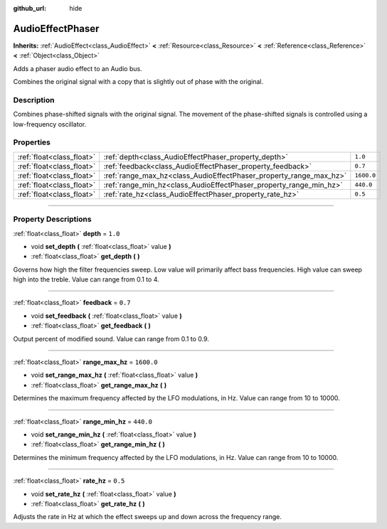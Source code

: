 :github_url: hide

.. DO NOT EDIT THIS FILE!!!
.. Generated automatically from Godot engine sources.
.. Generator: https://github.com/godotengine/godot/tree/3.6/doc/tools/make_rst.py.
.. XML source: https://github.com/godotengine/godot/tree/3.6/doc/classes/AudioEffectPhaser.xml.

.. _class_AudioEffectPhaser:

AudioEffectPhaser
=================

**Inherits:** :ref:`AudioEffect<class_AudioEffect>` **<** :ref:`Resource<class_Resource>` **<** :ref:`Reference<class_Reference>` **<** :ref:`Object<class_Object>`

Adds a phaser audio effect to an Audio bus.

Combines the original signal with a copy that is slightly out of phase with the original.

.. rst-class:: classref-introduction-group

Description
-----------

Combines phase-shifted signals with the original signal. The movement of the phase-shifted signals is controlled using a low-frequency oscillator.

.. rst-class:: classref-reftable-group

Properties
----------

.. table::
   :widths: auto

   +---------------------------+--------------------------------------------------------------------+------------+
   | :ref:`float<class_float>` | :ref:`depth<class_AudioEffectPhaser_property_depth>`               | ``1.0``    |
   +---------------------------+--------------------------------------------------------------------+------------+
   | :ref:`float<class_float>` | :ref:`feedback<class_AudioEffectPhaser_property_feedback>`         | ``0.7``    |
   +---------------------------+--------------------------------------------------------------------+------------+
   | :ref:`float<class_float>` | :ref:`range_max_hz<class_AudioEffectPhaser_property_range_max_hz>` | ``1600.0`` |
   +---------------------------+--------------------------------------------------------------------+------------+
   | :ref:`float<class_float>` | :ref:`range_min_hz<class_AudioEffectPhaser_property_range_min_hz>` | ``440.0``  |
   +---------------------------+--------------------------------------------------------------------+------------+
   | :ref:`float<class_float>` | :ref:`rate_hz<class_AudioEffectPhaser_property_rate_hz>`           | ``0.5``    |
   +---------------------------+--------------------------------------------------------------------+------------+

.. rst-class:: classref-section-separator

----

.. rst-class:: classref-descriptions-group

Property Descriptions
---------------------

.. _class_AudioEffectPhaser_property_depth:

.. rst-class:: classref-property

:ref:`float<class_float>` **depth** = ``1.0``

.. rst-class:: classref-property-setget

- void **set_depth** **(** :ref:`float<class_float>` value **)**
- :ref:`float<class_float>` **get_depth** **(** **)**

Governs how high the filter frequencies sweep. Low value will primarily affect bass frequencies. High value can sweep high into the treble. Value can range from 0.1 to 4.

.. rst-class:: classref-item-separator

----

.. _class_AudioEffectPhaser_property_feedback:

.. rst-class:: classref-property

:ref:`float<class_float>` **feedback** = ``0.7``

.. rst-class:: classref-property-setget

- void **set_feedback** **(** :ref:`float<class_float>` value **)**
- :ref:`float<class_float>` **get_feedback** **(** **)**

Output percent of modified sound. Value can range from 0.1 to 0.9.

.. rst-class:: classref-item-separator

----

.. _class_AudioEffectPhaser_property_range_max_hz:

.. rst-class:: classref-property

:ref:`float<class_float>` **range_max_hz** = ``1600.0``

.. rst-class:: classref-property-setget

- void **set_range_max_hz** **(** :ref:`float<class_float>` value **)**
- :ref:`float<class_float>` **get_range_max_hz** **(** **)**

Determines the maximum frequency affected by the LFO modulations, in Hz. Value can range from 10 to 10000.

.. rst-class:: classref-item-separator

----

.. _class_AudioEffectPhaser_property_range_min_hz:

.. rst-class:: classref-property

:ref:`float<class_float>` **range_min_hz** = ``440.0``

.. rst-class:: classref-property-setget

- void **set_range_min_hz** **(** :ref:`float<class_float>` value **)**
- :ref:`float<class_float>` **get_range_min_hz** **(** **)**

Determines the minimum frequency affected by the LFO modulations, in Hz. Value can range from 10 to 10000.

.. rst-class:: classref-item-separator

----

.. _class_AudioEffectPhaser_property_rate_hz:

.. rst-class:: classref-property

:ref:`float<class_float>` **rate_hz** = ``0.5``

.. rst-class:: classref-property-setget

- void **set_rate_hz** **(** :ref:`float<class_float>` value **)**
- :ref:`float<class_float>` **get_rate_hz** **(** **)**

Adjusts the rate in Hz at which the effect sweeps up and down across the frequency range.

.. |virtual| replace:: :abbr:`virtual (This method should typically be overridden by the user to have any effect.)`
.. |const| replace:: :abbr:`const (This method has no side effects. It doesn't modify any of the instance's member variables.)`
.. |vararg| replace:: :abbr:`vararg (This method accepts any number of arguments after the ones described here.)`
.. |static| replace:: :abbr:`static (This method doesn't need an instance to be called, so it can be called directly using the class name.)`
